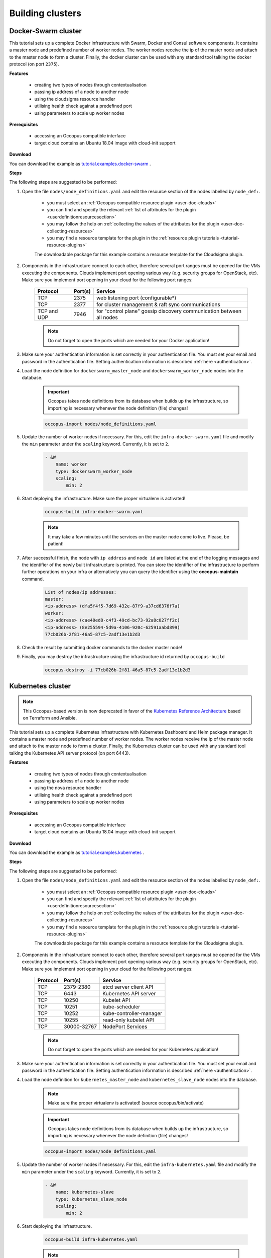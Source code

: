 .. _tutorial-building-clusters:

Building clusters
=================

Docker-Swarm cluster
~~~~~~~~~~~~~~~~~~~~

This tutorial sets up a complete Docker infrastructure with Swarm, Docker and Consul software components. It contains a master node and predefined number of worker nodes. The worker nodes receive the ip of the master node and attach to the master node to form a cluster. Finally, the docker cluster can be used with any standard tool talking the docker protocol (on port ``2375``).

**Features**

  - creating two types of nodes through contextualisation
  - passing ip address of a node to another node
  - using the cloudsigma resource handler
  - utilising health check against a predefined port
  - using parameters to scale up worker nodes

**Prerequisites**

  - accessing an Occopus compatible interface
  - target cloud contains an Ubuntu 18.04 image with cloud-init support

**Download**

You can download the example as `tutorial.examples.docker-swarm <https://raw.githubusercontent.com/occopus/docs/master/tutorials/docker-swarm.tar.gz>`_ .

**Steps**

The following steps are suggested to be performed:

#. Open the file ``nodes/node_definitions.yaml`` and edit the resource section of the nodes labelled by ``node_def:``.

    - you must select an :ref:`Occopus compatible resource plugin <user-doc-clouds>`
    - you can find and specify the relevant :ref:`list of attributes for the plugin <userdefinitionresourcesection>`
    - you may follow the help on :ref:`collecting the values of the attributes for the plugin <user-doc-collecting-resources>`
    - you may find a resource template for the plugin in the :ref:`resource plugin tutorials <tutorial-resource-plugins>`

    The downloadable package for this example contains a resource template for the Cloudsigma plugin.

#. Components in the infrastructure connect to each other, therefore several port ranges must be opened for the VMs executing the components. Clouds implement port opening various way (e.g. security groups for OpenStack, etc). Make sure you implement port opening in your cloud for the following port ranges:

    ===========     =============  ====================
    Protocol        Port(s)        Service
    ===========     =============  ====================
    TCP             2375           web listening port (configurable*)
    TCP             2377           for cluster management & raft sync communications
    TCP and UDP     7946           for "control plane" gossip discovery communication between all nodes
    ===========     =============  ====================

    .. note::
        Do not forget to open the ports which are needed for your Docker application!

#. Make sure your authentication information is set correctly in your authentication file. You must set your email and password in the authentication file. Setting authentication information is described :ref:`here <authentication>`.

#. Load the node definition for ``dockerswarm_master_node`` and ``dockerswarm_worker_node`` nodes into the database.

    .. important::

        Occopus takes node definitions from its database when builds up the infrastructure, so importing is necessary whenever the node definition (file) changes!

    .. code:: bash

        occopus-import nodes/node_definitions.yaml

#. Update the number of worker nodes if necessary. For this, edit the ``infra-docker-swarm.yaml`` file and modify the ``min`` parameter under the ``scaling`` keyword. Currently, it is set to ``2``.

    .. code:: yaml

        - &W
            name: worker
            type: dockerswarm_worker_node
            scaling:
                min: 2

#. Start deploying the infrastructure. Make sure the proper virtualenv is activated!

    .. code:: bash

        occopus-build infra-docker-swarm.yaml

    .. note::

        It may take a few minutes until the services on the master node come to live. Please, be patient!

#. After successful finish, the node with ``ip address`` and ``node id`` are listed at the end of the logging messages and the identifier of the newly built infrastructure is printed. You can store the identifier of the infrastructure to perform further operations on your infra or alternatively you can query the identifier using the **occopus-maintain** command.

    .. code:: bash

        List of nodes/ip addresses:
        master:
        <ip-address> (dfa5f4f5-7d69-432e-87f9-a37cd6376f7a)
        worker:
        <ip-address> (cae40ed8-c4f3-49cd-bc73-92a8c027ff2c)
        <ip-address> (8e255594-5d9a-4106-920c-62591aabd899)
        77cb026b-2f81-46a5-87c5-2adf13e1b2d3

#. Check the result by submitting docker commands to the docker master node!

#. Finally, you may destroy the infrastructure using the infrastructure id returned by ``occopus-build``

    .. code:: bash

        occopus-destroy -i 77cb026b-2f81-46a5-87c5-2adf13e1b2d3

Kubernetes cluster
~~~~~~~~~~~~~~~~~~~~

.. note::

  This Occopus-based version is now deprecated in favor of the `Kubernetes Reference Architecture <https://git.sztaki.hu/science-cloud/reference-architectures/kubernetes>`_ based on Terraform and Ansible.

This tutorial sets up a complete Kubernetes infrastructure with Kubernetes Dashboard and Helm package manager. It contains a master node and predefined number of worker nodes. The worker
nodes receive the ip of the master node and attach to the master node to form a cluster. Finally, the Kubernetes cluster can be used with any standard tool talking the Kubernetes API server
protocol (on port 6443).

**Features**

 - creating two types of nodes through contextualisation
 - passing ip address of a node to another node
 - using the nova resource handler
 - utilising health check against a predefined port
 - using parameters to scale up worker nodes

**Prerequisites**

 - accessing an Occopus compatible interface
 - target cloud contains an Ubuntu 18.04 image with cloud-init support

**Download**

You can download the example as `tutorial.examples.kubernetes <https://raw.githubusercontent.com/occopus/docs/master/tutorials/kubernetes-cluster.tar.gz>`_ .

**Steps**

The following steps are suggested to be performed:

#. Open the file ``nodes/node_definitions.yaml`` and edit the resource section of the nodes labelled by ``node_def:``.

    - you must select an :ref:`Occopus compatible resource plugin <user-doc-clouds>`
    - you can find and specify the relevant :ref:`list of attributes for the plugin <userdefinitionresourcesection>`
    - you may follow the help on :ref:`collecting the values of the attributes for the plugin <user-doc-collecting-resources>`
    - you may find a resource template for the plugin in the :ref:`resource plugin tutorials <tutorial-resource-plugins>`

    The downloadable package for this example contains a resource template for the Cloudsigma plugin.

#. Components in the infrastructure connect to each other, therefore several port ranges must be opened for the VMs executing the components. Clouds implement port opening various way (e.g. security groups for OpenStack, etc). Make sure you implement port opening in your cloud for the following port ranges:

    ===========     =============  ====================
    Protocol        Port(s)        Service
    ===========     =============  ====================
    TCP             2379-2380      etcd server client API
    TCP             6443           Kubernetes API server
    TCP             10250          Kubelet API
    TCP             10251          kube-scheduler
    TCP             10252          kube-controller-manager
    TCP             10255          read-only kubelet API
    TCP             30000-32767    NodePort Services
    ===========     =============  ====================

    .. note::

        Do not forget to open the ports which are needed for your Kubernetes application!

#. Make sure your authentication information is set correctly in your authentication file. You must set your email and password in the authentication file. Setting authentication information is described :ref:`here <authentication>`.

#. Load the node definition for ``kubernetes_master_node`` and ``kubernetes_slave_node`` nodes into the database.

    .. note::

        Make sure the proper virtualenv is activated! (source occopus/bin/activate)

    .. important::

        Occopus takes node definitions from its database when builds up the infrastructure, so importing is necessary whenever the node definition (file) changes!

    .. code:: bash

        occopus-import nodes/node_definitions.yaml

#. Update the number of worker nodes if necessary. For this, edit the ``infra-kubernetes.yaml`` file and modify the ``min`` parameter under the ``scaling`` keyword. Currently, it is set to ``2``.

    .. code:: yaml

        - &W
            name: kubernetes-slave
            type: kubernetes_slave_node
            scaling:
                min: 2

#. Start deploying the infrastructure.

    .. code:: bash

        occopus-build infra-kubernetes.yaml

    .. note::

        It may take a few minutes until the services on the master node come to live. Please, be patient!

#. After successful finish, the node with ``ip address`` and ``node id`` are listed at the end of the logging messages and the identifier of the newly built infrastructure is printed. You can store the identifier of the infrastructure to perform further operations on your infra or alternatively you can query the identifier using the **occopus-maintain** command.

    .. code:: bash

        List of nodes/ip addresses:
        master:
            <ip-address> (dfa5f4f5-7d69-432e-87f9-a37cd6376f7a)
        worker:
            <ip-address> (cae40ed8-c4f3-49cd-bc73-92a8c027ff2c)
            <ip-address> (8e255594-5d9a-4106-920c-62591aabd899)
        77cb026b-2f81-46a5-87c5-2adf13e1b2d3

#. You can check the health and statistics of the cluster. Please login to the master node via SSH connection.

    .. note::

        Before you run the command below, please make sure you use the correct user (kubeuser).

    Switch to kubeuser:

    .. code:: bash

        $ sudo su - kubeuser

    Check the nodes added to the cluster with the following command:

    .. code:: bash

        $ kubectl get nodes
        NAME                                                             STATUS   ROLES    AGE    VERSION
        occopus-kubernetes-cluster-a67dcbea-kubernetes-master-90d7cfdd   Ready    master   12m    v1.18.3
        occopus-kubernetes-cluster-a67dcbea-kubernetes-slave-a8962b51    Ready    worker   4m7s   v1.18.3
        occopus-kubernetes-cluster-a67dcbea-kubernetes-slave-ed210ec4    Ready    worker   4m7s   v1.18.3

    Ensure that Kubernetes services have been set up correctly.

    .. code:: bash

        $ kubectl get pods --all-namespaces
        NAMESPACE              NAME                                                                                     READY   STATUS    RESTARTS   AGE
        kube-system            coredns-66bff467f8-ltkkc                                                                 1/1     Running   0          12m
        kube-system            coredns-66bff467f8-ndh88                                                                 1/1     Running   0          12m
        kube-system            etcd-occopus-kubernetes-cluster-a67dcbea-kubernetes-master-90d7cfdd                      1/1     Running   0          12m
        kube-system            kube-apiserver-occopus-kubernetes-cluster-a67dcbea-kubernetes-master-90d7cfdd            1/1     Running   0          12m
        kube-system            kube-controller-manager-occopus-kubernetes-cluster-a67dcbea-kubernetes-master-90d7cfdd   1/1     Running   0          12m
        kube-system            kube-flannel-ds-amd64-5ptjb                                                              1/1     Running   0          4m23s
        kube-system            kube-flannel-ds-amd64-dfczs                                                              1/1     Running   0          12m
        kube-system            kube-flannel-ds-amd64-dqjg2                                                              1/1     Running   0          4m23s
        kube-system            kube-proxy-f8czw                                                                         1/1     Running   0          12m
        kube-system            kube-proxy-hlvd6                                                                         1/1     Running   0          4m23s
        kube-system            kube-proxy-vlwk2                                                                         1/1     Running   0          4m23s
        kube-system            kube-scheduler-occopus-kubernetes-cluster-a67dcbea-kubernetes-master-90d7cfdd            1/1     Running   0          12m
        kube-system            tiller-deploy-55bbcfbbc8-fj8mm                                                           1/1     Running   0          9m16s
        kubernetes-dashboard   dashboard-metrics-scraper-6b4884c9d5-w6rx6                                               1/1     Running   0          12m
        kubernetes-dashboard   kubernetes-dashboard-64794c64b8-sb9m6                                                    1/1     Running   0          12m

        You can access Dashboard at ``http://localhost:8001/api/v1/namespaces/kubernetes-dashboard/services/https:kubernetes-dashboard:/proxy/#/login``.

        On the login page please click on the SKIP button.

#. Finally, you may destroy the infrastructure using the infrastructure id returned by ``occopus-build``

    .. code:: bash

        occopus-destroy -i 77cb026b-2f81-46a5-87c5-2adf13e1b2d3

Slurm cluster
~~~~~~~~~~~~~~~~~~~~

Slurm is an open source, fault-tolerant, and highly scalable cluster management and job scheduling system for large and small Linux clusters. Slurm requires no kernel modifications for its operation and is relatively self-contained. As a cluster workload manager, Slurm has three key functions:

    - First, it allocates exclusive and/or non-exclusive access to resources (compute nodes) to users for some duration of time so they can perform work.
    - Second, it provides a framework for starting, executing, and monitoring work (normally a parallel job) on the set of allocated nodes.
    - Finally, it arbitrates contention for resources by managing a queue of pending work.

This tutorial sets up a complete Slurm (version **19.05.5**) infrastructure. It contains a Slurm Management (master) node and Slurm Compoute (worker) nodes, which can be scaled up or down.

.. figure:: images/tutorials/slurm_architecture.png
    :align: center

    Figure 2. Slurm cluster architecture

**Features**

    - creating two types of nodes through contextualisation
    - utilising health check against a predefined port
    - using cron jobs to scale Slurm Compute nodes automatically

**Prerequisites**

    - accessing an Occopus compatible interface
    - target cloud contains an Ubuntu 18.04 image with cloud-init support

**Download**

You can download the example as `tutorial.examples.slurm <https://raw.githubusercontent.com/occopus/docs/master/tutorials/slurm-cluster.tar.gz>`_ .

**Steps**

The following steps are suggested to be performed:

#. Open the file ``nodes/node_definitions.yaml`` and edit the resource section of the nodes labelled by ``node_def:``.

    - you must select an :ref:`Occopus compatible resource plugin <user-doc-clouds>`
    - you can find and specify the relevant :ref:`list of attributes for the plugin <userdefinitionresourcesection>`
    - you may follow the help on :ref:`collecting the values of the attributes for the plugin <user-doc-collecting-resources>`
    - you may find a resource template for the plugin in the :ref:`resource plugin tutorials <tutorial-resource-plugins>`

    The downloadable package for this example contains a resource template for the nova plugin.

#. Components in the infrastructure connect to each other, therefore several port ranges must be opened for the VMs executing the components. Clouds implement port opening various way (e.g. security groups for OpenStack, etc). Make sure you implement port opening in your cloud for the following port ranges:

    ===========     =============  ====================
    Protocol        Port(s)        Service
    ===========     =============  ====================
    TCP	            22	           SSH
    TCP	            111	           RPCbind
    TCP	            2049	       NFS Server
    TCP	            6817	       SlurmDbDPort (Master)
    TCP	            6818	       SlurmDPort (Worker)
    TCP	            6819	       SlurmctldPort (Master)
    ===========     =============  ====================

    .. note::

        The Slurm Master doesn’t work without any worker nodes. You can test the cluster with the sinfo command. If the Master node doesn’t recognise this command, you have to wait for the first worker node.

#. Make sure your authentication information is set correctly in your authentication file. You must set your email and password in the authentication file. Setting authentication information is described :ref:`here <authentication>`.

#. Load the node definition for ``slurm_master_node`` and ``slurm_worker_node`` nodes into the database.

    .. note::

        Make sure the proper virtualenv is activated! (source occopus/bin/activate)

    .. important::

        Occopus takes node definitions from its database when builds up the infrastructure, so importing is necessary whenever the node definition (file) changes!

    .. code:: bash

        occopus-import nodes/node_definitions.yaml

#. Update the number of worker nodes if necessary. For this, edit the ``infra-slurm-cluster`` file and modify the ``min`` parameter under the ``scaling`` keyword. Currently, it is set to ``2``.

    .. code:: yaml

        - &W
            name: slurm-worker
            type: slurm_worker_node
            scaling:
                min: 2

#. Start deploying the infrastructure.

    .. code:: bash

        occopus-build infra-slurm-cluster.yaml

    .. note::

        It may take a few minutes until the services on the master node come to live. Please, be patient!

#. After successful finish, the node with ``ip address`` and ``node id`` are listed at the end of the logging messages and the identifier of the newly built infrastructure is printed. You can store the identifier of the infrastructure to perform further operations on your infra or alternatively you can query the identifier using the **occopus-maintain** command.

    .. code:: bash

        List of nodes/ip addresses:
        master:
            <ip-address> (dfa5f4f5-7d69-432e-87f9-a37cd6376f7a)
        worker:
            <ip-address> (cae40ed8-c4f3-49cd-bc73-92a8c027ff2c)
            <ip-address> (8e255594-5d9a-4106-920c-62591aabd899)
        77cb026b-2f81-46a5-87c5-2adf13e1b2d3

#. You can check the health and statistics of the cluster. Please login to the master node via SSH connection.

    .. note::

        Before you run the command below, please make sure at least one worker node is connected to the master.

    By default, ``sinfo`` lists the partitions that are available.

    .. code:: bash

        sinfo
        PARTITION AVAIL TIMELIMIT NODES STATE  NODELIST
        debug*       up   infinite      2   idle occopus-slurm-cluster-8769d296-slurm-worker-69ed479f,occopus-slurm-cluster-8769d296-slurm-worker-ef6cc071

    Please run the following command on the master node to check the status of the slurm controller daemon status.

    .. code:: bash

        sudo systemctl status slurmctld
        ? slurmctld.service - Slurm controller daemon
            Loaded: loaded (/lib/systemd/system/slurmctld.service; enabled; vendor preset: enabled)
            Active: active (running) since Wed 2021-07-07 17:39:08 CEST; 1min 5s ago
            Docs: man:slurmctld(8)
            Process: 13401 ExecStart=/usr/sbin/slurmctld $SLURMCTLD_OPTIONS (code=exited, status=0/SUCCESS)
        Main PID: 13423 (slurmctld)
            Tasks: 11
            Memory: 2.2M
            CGroup: /system.slice/slurmctld.service
                    L¦13423 /usr/sbin/slurmctld

    You can also check the slurm daemon status on any of the worker nodes with the following command.

    .. code:: bash

        sudo systemctld status slurmd
        ? slurmd.service - Slurm node daemon
            Loaded: loaded (/lib/systemd/system/slurmd.service; enabled; vendor preset: enabled)
            Active: active (running) since Wed 2021-07-07 17:39:01 CEST; 3min 44s ago
            Docs: man:slurmd(8)
            Process: 7491 ExecStart=/usr/sbin/slurmd $SLURMD_OPTIONS (code=exited, status=0/SUCCESS)
        Main PID: 7493 (slurmd)
            Tasks: 1
            Memory: 1.6M
            CGroup: /system.slice/slurmd.service
                    L¦7493 /usr/sbin/slurmd

#. Finally, you may destroy the infrastructure using the infrastructure id returned by ``occopus-destroy``

    .. code:: bash

        occopus-destroy -i 77cb026b-2f81-46a5-87c5-2adf13e1b2d3

**User management**

In the Slurm you can use the sacctmgr command for user management. First, you need to create an account. An account is similar to a UNIX group. An account may contain multiple users, or just a single user.
Accounts may be organized as a hierarchical tree. A user may belong to multiple accounts, but must have a DefaultAccount.

.. code:: bash

    # Create new account
    sacctmgr add account sztaki Description="Any departments"
    # Show all accounts:
    sacctmgr show account

.. note::

    By default you are the root user in Slurm, so, you have to use sudo before the slurm commands if you use the ubuntu user instead of root.

.. important::

    Before you create a Slurm user, you have to create a real unix user too!


DataAvenue cluster
~~~~~~~~~~~~~~~~~~~~

Data Avenue is a data storage management service that enables to access different types of storage resources (including S3, sftp, GridFTP, iRODS, SRM servers) using a uniform interface. The provided REST API allows of performing all the typical storage operations such as creating folders/buckets, renaming or deleting files/folders, uploading/downloading files, or copying/moving files/folders between different storage resources, respectively, even simply using 'curl' from command line. Data Avenue automatically translates users' REST commands to the appropriate storage protocols, and manages long-running data transfers in the background.

In this tutorial we establish a cluster with two nodes types. On the DataAvenue node the DataAvenue application will run, and an S3 storage will run, in order to be able to try DataAvenue file transfer software such as making buckets, download or copy files. We used MinIO and Docker components to build-up the cluster.

**Features**

    - creating two types of nodes through contextualisation
    - using the nova resource handler

**Prerequisites**

    - accessing an Occopus compatible interface
    - target cloud contains an Ubuntu image with cloud-init support

**Download**

You can download the example as `tutorial.examples.dataavenue-cluster <https://raw.githubusercontent.com/occopus/docs/master/tutorials/dataavenue-cluster.tar.gz>`_ .

**Steps**

The following steps are suggested to be performed:

#. Open the file ``nodes/node_definitions.yaml`` and edit the resource section of the nodes labelled by ``node_def:``.

    - you must select an :ref:`Occopus compatible resource plugin <user-doc-clouds>`
    - you can find and specify the relevant :ref:`list of attributes for the plugin <userdefinitionresourcesection>`
    - you may follow the help on :ref:`collecting the values of the attributes for the plugin <user-doc-collecting-resources>`
    - you may find a resource template for the plugin in the :ref:`resource plugin tutorials <tutorial-resource-plugins>`

    The downloadable package for this example contains a resource template for the nova plugin.

#. Components in the infrastructure connect to each other, therefore several port ranges must be opened for the VMs executing the components. Clouds implement port opening various way (e.g. security groups for OpenStack, etc). Make sure you implement port opening in your cloud for the following port ranges:

    ===========     =============  ====================
    Protocol        Port(s)        Service
    ===========     =============  ====================
    TCP             22             SSH
    TCP             80             HTTP
    TCP             443            HTTPS
    TCP             8080           DA service
    ===========     =============  ====================

#. Make sure your authentication information is set correctly in your authentication file. You must set your authentication data for the ``resource`` you would like to use. Setting authentication information is described :ref:`here <authentication>`.

#. Optionally edit the "variables" section of the ``infra-dataavenue.yaml`` file. Set the following attributes:

    - ``access_key`` is the access key of the S3 storage user
    - ``secret_key`` is the secret key of the S3 storage user


#. Load the node definitions into the database. Make sure the proper virtualenv is activated!

    .. important::

        Occopus takes node definitions from its database when builds up the infrastructure, so importing is necessary whenever the node definition or any imported (e.g. contextualisation) file changes!

    .. code:: bash

        occopus-import nodes/node_definitions.yaml

#. Start deploying the infrastructure.

    .. code:: bash

        occopus-build infra-dataavenue.yaml

#. After successful finish, the nodes with ``ip address`` and ``node id`` are listed at the end of the logging messages and the identifier of the newly built infrastructure is printed. You can store the identifier of the infrastructure to perform further operations on your infra or alternatively you can query the identifier using the **occopus-maintain** command.

    .. code:: bash

        List of nodes/ip addresses:
        dataavenue:
            192.168.xxx.xxx (34b07a23-a26a-4a42-a5f4-73966b8ed23f)
        storage:
            192.168.xxx.xxx (29b98290-c6f4-4ae7-95ca-b91a9baf2ea8)

        db0f0047-f7e6-428e-a10d-3b8f7dbdb4d4

#. On the S3 storage nodes a user with predefined parameters will be created. The ``access_key`` will be the Username and the ``secret_key`` will be the Password, which are predefined in the ``infra-dataavenue.yaml`` file. Save user credentials into a file named ``credentials`` use the above command:

    .. code:: bash

        echo -e 'X-Key: dataavenue-key\nX-Username: A8Q2WPCWAELW61RWDGO8\nX-Password: FWd1mccBfnw6VHa2vod98NEQktRCYlCronxbO1aQ' > credentials

    .. note::

        This step will be useful to shorten the curl commands later when using DataAvenue!

#. Save the nodes' ip addresses in variables to simplify the use of commands.

    .. code:: bash

        export SOURCE_NODE_IP=[storage_a_ip]
        export TARGET_NODE_IP=[storage_b_ip]
        export DATAAVENUE_NODE_IP=[dataavenue_ip]

#. Make bucket on each S3 storage node:

    .. code:: bash

        curl -H "$(cat credentials)" -X POST -H "X-URI: s3://$SOURCE_NODE_IP:80/sourcebucket/" http://$DATAAVENUE_NODE_IP:8080/dataavenue/rest/directory
        curl -H "$(cat credentials)" -X POST -H "X-URI: s3://$TARGET_NODE_IP:80/targetbucket/" http://$DATAAVENUE_NODE_IP:8080/dataavenue/rest/directory

    .. note::

        Bucket names should be at least three letter length. Now, the bucket on the source S3 storage node will be ``sourcebucket``, and the bucket on the target S3 storage node will be ``targetbucket``.

#. Check the bucket creation by listing the buckets on each storage node:

    .. code:: bash

        curl -H "$(cat credentials)" -H "X-URI: s3://$SOURCE_NODE_IP:80/" http://$DATAAVENUE_NODE_IP:8080/dataavenue/rest/directory

    The result should be: ``["sourcebucket/"]``

    .. code:: bash

        curl -H "$(cat credentials)" -H "X-URI: s3://$TARGET_NODE_IP:80/" http://$DATAAVENUE_NODE_IP:8080/dataavenue/rest/directory

    The result should be: ``["targetbucket/"]``


#. To test the DataAvenue file transfer software you should make a file to be transfered. With this command you can create predefined sized file, now it will be 1 megabyte:

    .. code:: bash

        dd if=/dev/urandom of=1MB.dat bs=1M count=1

#. Upload the generated ``1MB.dat`` file to the source storage node:

    .. code:: bash

        curl -H "$(cat credentials)" -X POST -H "X-URI: s3://$SOURCE_NODE_IP:80/sourcebucket/1MB.dat" -H 'Content-Type: application/octet-stream' --data-binary @1MB.dat http://$DATAAVENUE_NODE_IP:8080/dataavenue/rest/file

#. Check the uploaded file by listing the ``sourcebucket`` bucket on the source node:

    .. code:: bash

        curl -H "$(cat credentials)" -H "X-URI: s3://$SOURCE_NODE_IP:80/sourcebucket" http://$DATAAVENUE_NODE_IP:8080/dataavenue/rest/directory

The result should be: ``["1MB.dat"]``

#. Save the target node's credentials to a ``target.json`` file to shorten the copy command later:

    .. code:: bash

        echo "{target:'s3://"$TARGET_NODE_IP":80/targetbucket/',overwrite:true,credentials:{Type:UserPass, UserID:"A8Q2WPCWAELW61RWDGO8", UserPass:"FWd1mccBfnw6VHa2vod98NEQktRCYlCronxbO1aQ"}}" > target.json

#. Copy the uploaded 1MB.dat file from the source node to the target node:

    .. code:: bash

        curl -H "$(cat credentials)"  -X POST -H "X-URI: s3://$SOURCE_NODE_IP:80/sourcebucket/1MB.dat" -H "Content-type: application/json" --data "$(cat target.json)"  http://$DATAAVENUE_NODE_IP:8080/dataavenue/rest/transfers > transferid

    The result should be: ``[transfer_id]``

#. Check the result of the copy command by querying the ``transfer_id`` returned by the copy command:

    .. code:: bash

        curl -H "$(cat credentials)"  http://$DATAAVENUE_NODE_IP:8080/dataavenue/rest/transfers/$(cat transferid)

    The following result means a successful copy transfer from the source node to the target node (see status: DONE):

    .. code:: bash

        "bytesTransferred":1048576,"source":"s3://[storage_a_ip]:80/sourcebucket/1MB.dat","status":"DONE","serverTime":1507637326644,"target":"s3://[storage_b_ip]:80/targetbucket/1MB.dat","ended":1507637273245,"started":1507637271709,"size":1048576

#. You can list the files in the target node's bucket, to check the 1MB file:

    .. code:: bash

        curl -H "$(cat credentials)" -H "X-URI: s3://$TARGET_NODE_IP:80/targetbucket" http://$DATAAVENUE_NODE_IP:8080/dataavenue/rest/directory

    The result should be: ``["1MB.dat"]``. T

#. Also, you can download the copied file from the target node:

    .. code:: bash

        curl -H "$(cat credentials)" -H "X-URI: s3://$TARGET_NODE_IP:80/targetbucket/1MB.dat" -o download.dat http://$DATAAVENUE_NODE_IP:8080/dataavenue/rest/file

#. Finally, you may destroy the infrastructure using the infrastructure id returned by ``occopus-build``

    .. code:: bash

        occopus-destroy -i db0f0047-f7e6-428e-a10d-3b8f7dbdb4d4

    .. note::

        In this tutorial we used HTTP protocol only. DataAvenue also supports HTTPS on port 8443; storages could also be accessed over secure HTTP by deploying e.g. HAPROXY on their nodes.

CQueue cluster
~~~~~~~~~~~~~~

CQueue stands for "Container Queue". Since Docker does not provide pull model for container execution, (Docker Swarm uses push execution model) the CQueue framework provides a lightweight queueing service for executing containers.

Figure 1 shows, the overall architecture of a CQueue cluster. The CQueue cluster contains one Master node (VM1) and any number of Worker nodes (VM2). Worker nodes can be manually scaled up and down with Occopus. The Master node implements a queue (see "Q" box within VM1), where each item (called task in CQueue) represents the specification of a container execution (image, command, arguments, etc.). The Worker nodes (VM2) fetch the tasks one after the other and execute the container specified by the task (see "A" box within VM2). In each task submission a new Docker container will be launched within at CQueue Worker.

.. figure:: images/tutorials/cqueue_cluster.png
    :align: center

    Figure 1. CQueue cluster architecture

Please, note that CQueue is not aware of what happens inside the container, simply executes them one after the other. CQueue does not handle data files, containers are responsible for downloading inputs and uploading results if necessary. For each container CQueue stores the logs (see "DB" box within VM1), and the return value. CQueue retries the execution of failed containers as well.


In case the container hosts an application, CQueue can be used for executing jobs, where each job is realized by one single container execution. To use CQueue for huge number of job execution, prepare your container and generate the list of container execution in a parameter sweep style.


In this tutorial we deploy a CQueue cluster with two nodes: 1) a Master node (see VM1 on Figure 1) having a RabbitMQ (for queuing) (see "Q" box within VM1), a Redis (for storing container logs) (see "DB" within VM1), and a web-based frontend (for providing a REST API and a basic WebUI) component (see "F" in VM1); 2) a Worker node (see VM2 on Figure 1) containing a CQueue worker component (see "W" box within VM2) which pulls tasks from the Master and performs the execution of containers specified by the tasks (see "A" box in VM2).

There are three use-cases identified for using CQueue.

**Use-case 1 (Container executation)**

The first use-case uses Container executor, i.e. the application container managed by the CQueue worker. After the application container (task) finished, the result saved on the result backend. (Redis)

.. code:: bash

    curl -H 'Content-Type: application/json' -X POST -d'{"image":"ubuntu", "cmd":["echo", "test msg"]}' http://localhost:8080/task


**Use-case 2 (Local executation)**

The second use-case runs the task in the worker container. The container runs the given task, and after the execution, the worker container saves the result to the result backend.

.. code:: bash

    curl -H 'Content-Type: application/json' -X POST -d'{"type":"local", "cmd":["echo", "test msg"]}' http://localhost:8080/task

.. note::

    If you like to use this method, it is necessary to build the CQueue worker in the application container.

**Use-case 3 (Batch executation)**

In this use-case, the application runs in the worker container similarly to the second use-case, but it will define multiple tasks. In this mode, CQueue is capable of creating an iterable parameter in the application with the syntax of ``{{.}}``. In this mode, it is necessary to define the start, and the stop parameter and CQueue will iterate over it. This execution mode can result in a very significant performance improvement when the tasks running times are short.

.. code:: bash

    curl -H 'Content-Type: application/json' -X POST -d'{"type":"batch", "start":"1" , "stop":"10", "cmd":["echo", "run {{.}}.cfg"]}' http://localhost:8080/task

.. note::

    If you like to use this method, it is necessary to build the CQueue worker in the application container.

.. note::

    To create a worker with batch capabilities, the worker must be started with ``--batch=true`` flag.

**Features**

  - creating two types of nodes through contextualisation
  - using the nova resource handler
  - using parameters to scale up worker nodes

**Prerequisites**

  - accessing an Occopus compatible interface
  - target cloud contains an Ubuntu image with cloud-init support

**Download**

You can download the example as `tutorial.examples.cqueue-cluster <https://raw.githubusercontent.com/occopus/docs/master/tutorials/cqueue-cluster.tar.gz>`_ .

**Steps**

The following steps are suggested to be performed:

#. Open the file ``nodes/node_definitions.yaml`` and edit the resource section of the nodes labelled by ``node_def:``.

    - you must select an :ref:`Occopus compatible resource plugin <user-doc-clouds>`
    - you can find and specify the relevant :ref:`list of attributes for the plugin <userdefinitionresourcesection>`
    - you may follow the help on :ref:`collecting the values of the attributes for the plugin <user-doc-collecting-resources>`
    - you may find a resource template for the plugin in the :ref:`resource plugin tutorials <tutorial-resource-plugins>`

    .. note::

        In this tutorial, we will use nova cloud resources (based on our nova tutorials in the basic tutorial section). However, feel free to use any Occopus-compatible cloud resource for the nodes, but we suggest to instantiate all nodes in the same cloud.

#. Components in the infrastructure connect to each other, therefore several port ranges must be opened for the VMs executing the components. Clouds implement port opening various way (e.g. security groups for OpenStack, etc). Make sure you implement port opening in your cloud for the following port ranges:

    ===========     =============  ====================
    Protocol        Port(s)        Service
    ===========     =============  ====================
    TCP             22             SSH
    TCP             5672           AMQP
    TCP             6379           Redis server
    TCP             8080           CQueue frontend
    TCP             15672          RabbitMQ management
    ===========     =============  ====================

#. Make sure your authentication information is set correctly in your authentication file. You must set your authentication data for the ``resource`` you would like to use. Setting authentication information is described :ref:`here <authentication>`.

#. Update the number of worker nodes if necessary. For this, edit the ``infra-cqueue-cluster.yaml`` file and modify the min and max parameter under the scaling keyword. Scaling is the interval, in which the number of nodes can change (min, max). Currently, the minimum is set to 1 (which will be the initial number at startup).

    .. code:: yaml

        - &W
        name: cqueue-worker
        type: cqueue-worker_node
            scaling:
                min: 1

    .. important::

        Important: Keep in mind that Occopus has to start at least one node from each node type to work properly and scaling can be applied only for worker nodes in this example!


#. Load the node definitions into the database. Make sure the proper virtualenv is activated!

    .. important::

        Occopus takes node definitions from its database when builds up the infrastructure, so importing is necessary whenever the node definition or any imported (e.g. contextualisation) file changes!

    .. code:: bash

        occopus-import nodes/node_definitions.yaml

#. Start deploying the infrastructure.

    .. code:: bash

        occopus-build infra-cqueue-cluster.yaml

#. After successful finish, the nodes with ``ip address`` and ``node id`` are listed at the end of the logging messages and the identifier of the newly built infrastructure is printed. You can store the identifier of the infrastructure to perform further operations on your infra or alternatively you can query the identifier using the **occopus-maintain** command.

    .. code:: bash

        List of nodes/ip addresses:
        cqueue-worker:
            192.168.xxx.xxx (34b07a23-a26a-4a42-a5f4-73966b8ed23f)
        cqueue-master:
            192.168.xxx.xxx (29b98290-c6f4-4ae7-95ca-b91a9baf2ea8)

        db0f0047-f7e6-428e-a10d-3b8f7dbdb4d4

#. After a successful built, tasks can be sent to the CQueue master. The framework is built for executing Docker containers with their speciﬁc inputs. Also, environment variables and other input parameters can be speciﬁed for each container. The CQueue master receives the tasks via a REST API and the CQueue workers pull the tasks from the CQueue master and execute them. One worker process one task at a time.

    Push 'hello world' task (available parameters: image string, env []string, cmd []string, container_name string):

    .. code:: bash

        curl -H 'Content-Type: application/json' -X POST -d'{"image":"ubuntu", "cmd":["echo", "hello Docker"]}' http://<masterip>:8080/task

        The result should be: ``{"id":"task_324c5ec3-56b0-4ff3-ab5c-66e5e47c30e9"}``

    .. note::

        This id (task_324c5ec3-56b0-4ff3-ab5c-66e5e47c30e9) will be used later, in order to query its status and result.


#. The worker continuously updates the status (pending, received, started, retry, success, failure) of the task with the task’s ID. After the task is completed, the workers send a notiﬁcation to the CQueue master, and this task will be removed from the queue. The status of a task and the result can be queried from the key-value store through the CQueue master.

Check the result of the push command by querying the ``task_id`` returned by the push command:

    .. code:: bash

        curl -X GET http://<masterip>:8080/task/$task_id

    The result should be: ``{"status":"SUCCESS"}``

#. Fetch the result of the push command by querying the ``task_id`` returned by the push command:

    .. code:: bash

        curl -X GET http://<masterip>:8080/task/$task_id/result

    The result should be: ``hello Docker``

#. Delete the task with the following command:

    .. code:: bash

        curl -X DELETE http://<masterip>:8080/task/$task_id

#. For debugging, check the logs of the container at the CQueue worker node.

    .. code:: bash

        docker logs -f $(containerID)

#. Finally, you may destroy the infrastructure using the infrastructure id returned by ``occopus-build``

    .. code:: bash

        occopus-destroy -i db0f0047-f7e6-428e-a10d-3b8f7dbdb4d4

    .. note::

        The CQueue master and the worker components are written in golang, and they have a shared code-base. The open-source code is available `at GitLab <https://gitlab.com/lpds-public/cqueue/-/tree/master>`_ .
